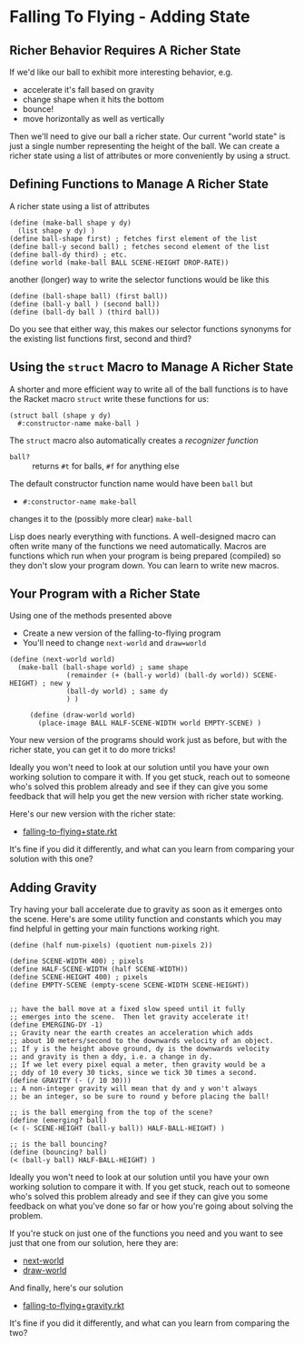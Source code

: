 * Falling To Flying - Adding State

** Richer Behavior Requires A Richer State

If we'd like our ball to exhibit more interesting behavior, e.g.
- accelerate it's fall based on gravity
- change shape when it hits the bottom
- bounce!
- move horizontally as well as vertically

Then we'll need to give our ball a richer state. Our current "world state" is
just a single number representing the height of the ball. We can create a richer
state using a list of attributes or more conveniently by using a struct.

** Defining Functions to Manage A Richer State

A richer state using a list of attributes
#+begin_src racket
  (define (make-ball shape y dy)
    (list shape y dy) )
  (define ball-shape first) ; fetches first element of the list
  (define ball-y second ball) ; fetches second element of the list
  (define ball-dy third) ; etc.
  (define world (make-ball BALL SCENE-HEIGHT DROP-RATE))
#+end_src

another (longer) way to write the selector functions would be like this
#+begin_src racket
  (define (ball-shape ball) (first ball))
  (define (ball-y ball ) (second ball))
  (define (ball-dy ball ) (third ball))
#+end_src
Do you see that either way, this makes our selector functions synonyms for the
existing list functions first, second and third?

** Using the =struct= Macro to Manage A Richer State

A shorter and more efficient way to write all of the ball functions is to have
the Racket macro =struct= write these functions for us:
#+begin_src racket
  (struct ball (shape y dy)
    #:constructor-name make-ball )
#+end_src
The =struct= macro also automatically creates a /recognizer function/
- =ball?= :: returns =#t= for balls, =#f= for anything else
The default constructor function name would have been =ball= but
- =#:constructor-name make-ball=
changes it to the (possibly more clear) =make-ball=

Lisp does nearly everything with functions. A well-designed macro can often
write many of the functions we need automatically. Macros are functions which
run when your program is being prepared (compiled) so they don't slow your
program down. You can learn to write new macros.

** Your Program with a Richer State

Using one of the methods presented above
- Create a new version of the falling-to-flying program
- You'll need to change =next-world= and =draw=world=

#+begin_src racket
(define (next-world world)
  (make-ball (ball-shape world) ; same shape
              (remainder (+ (ball-y world) (ball-dy world)) SCENE-HEIGHT) ; new y
              (ball-dy world) ; same dy
              ) )

     (define (draw-world world)
       (place-image BALL HALF-SCENE-WIDTH world EMPTY-SCENE) )
#+end_src

Your new version of the programs should work just as before, but with the richer
state, you can get it to do more tricks!

Ideally you won't need to look at our solution until
you have your own working solution to compare it with.
If you get stuck, reach out to someone who's solved this
problem already and see if they can give you some feedback
that will help you get the new version with richer state
working.

Here's our new version with the richer state:
- [[file:Solutions/falling-to-flying+state.rkt][falling-to-flying+state.rkt]]
It's fine if you did it differently, and what can
you learn from comparing your solution with this one?

** Adding Gravity

Try having your ball accelerate due to gravity as soon as it
emerges onto the scene.  Here's are some utility function and
constants which you may find helpful in getting your main functions
working right.


#+begin_src racket
(define (half num-pixels) (quotient num-pixels 2))

(define SCENE-WIDTH 400) ; pixels
(define HALF-SCENE-WIDTH (half SCENE-WIDTH))
(define SCENE-HEIGHT 400) ; pixels
(define EMPTY-SCENE (empty-scene SCENE-WIDTH SCENE-HEIGHT))


;; have the ball move at a fixed slow speed until it fully
;; emerges into the scene.  Then let gravity accelerate it!
(define EMERGING-DY -1)
;; Gravity near the earth creates an acceleration which adds
;; about 10 meters/second to the downwards velocity of an object.
;; If y is the height above ground, dy is the downwards velocity
;; and gravity is then a ddy, i.e. a change in dy.
;; If we let every pixel equal a meter, then gravity would be a
;; ddy of 10 every 30 ticks, since we tick 30 times a second.
(define GRAVITY (- (/ 10 30)))
;; A non-integer gravity will mean that dy and y won't always
;; be an integer, so be sure to round y before placing the ball!

;; is the ball emerging from the top of the scene?
(define (emerging? ball)
(< (- SCENE-HEIGHT (ball-y ball)) HALF-BALL-HEIGHT) )

;; is the ball bouncing?
(define (bouncing? ball)
(< (ball-y ball) HALF-BALL-HEIGHT) )
#+end_src

Ideally you won't need to look at our solution until
you have your own working solution to compare it with.
If you get stuck, reach out to someone who's solved this
problem already and see if they can give you some feedback
on what you've done so far or how you're going about solving
the problem.

If you're stuck on just one of the functions you need
and you want to see just that one from our solution,
here they are:
- [[file:Solutions/falling-to-flying+gravity-next-world.rkt][next-world]]
- [[file:Solutions/falling-to-flying+gravity-draw-world.rkt][draw-world]]

And finally, here's our solution
- [[file:Solutions/falling-to-flying+gravity.rkt][falling-to-flying+gravity.rkt]]
It's fine if you did it differently, and
what can you learn from comparing the two?
